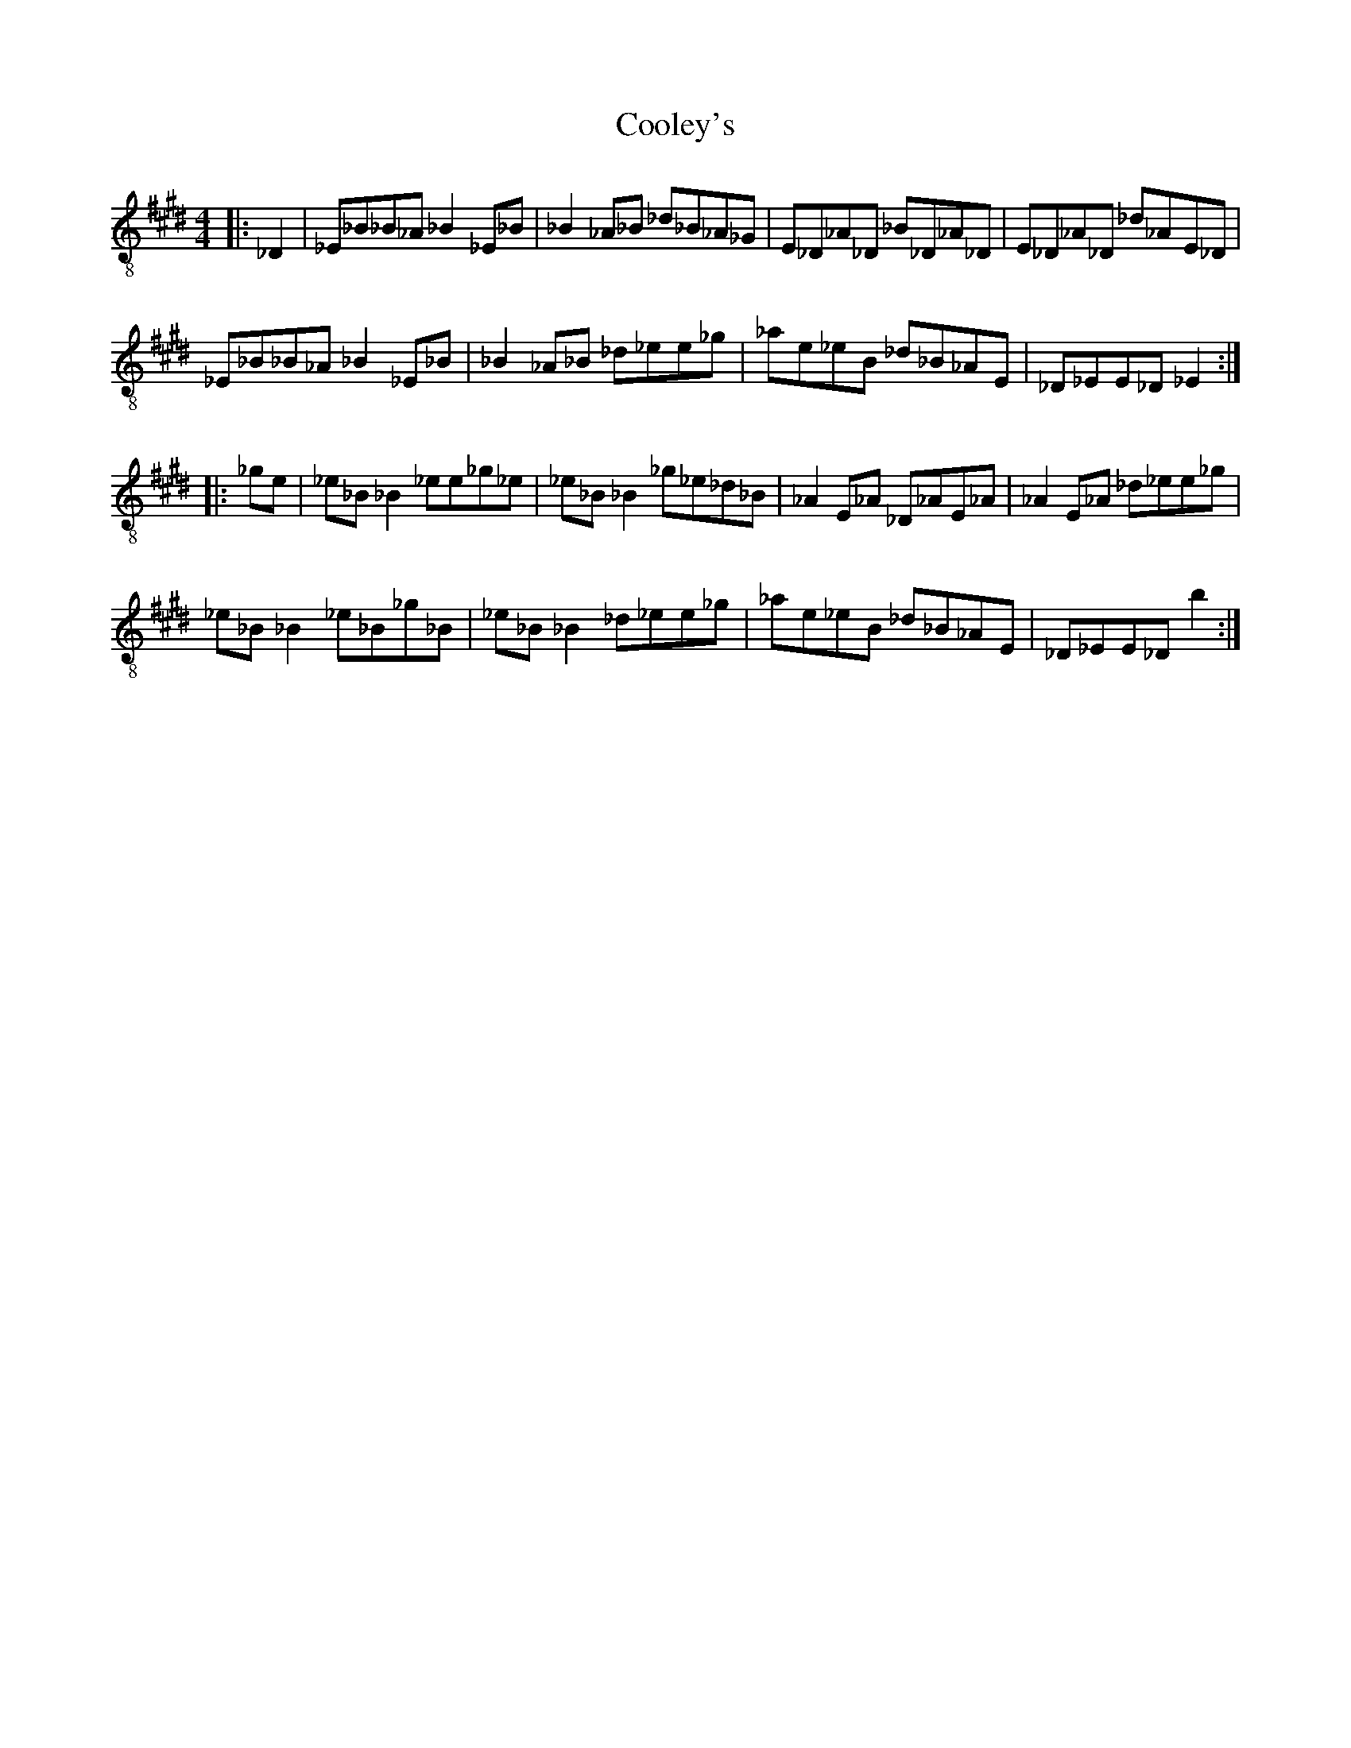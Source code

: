 X:1
T:Cooley's
Z:Jeremy
S:https://thesession.org/tunes/1#setting1
R:reel
%: Fjordvalsen
%: Fjordvalsen
%%staffsep 2cm
%%tabrhstyle modern
M:4/4
L:1/8
K: E clef=treble-8
|:_D2|_E_B_B_A _B2 _E_B|_B2 _A_B _d_B_A_G|E_D_A_D _B_D_A_D|E_D_A_D _d_AE_D|
_E_B_B_A _B2 _E_B|_B2 _A_B _d_ee_g|_ae_eB _d_B_AE|_D_EE_D _E2:|
|:_ge|_e_B _B2 _ee_g_e|_e_B _B2 _g_e_d_B|_A2 E_A _D_AE_A|_A2 E_A _d_ee_g|
_e_B _B2 _e_B_g_B|_e_B _B2 _d_ee_g|_ae_eB _d_B_AE|_D_EE_D b2:|
